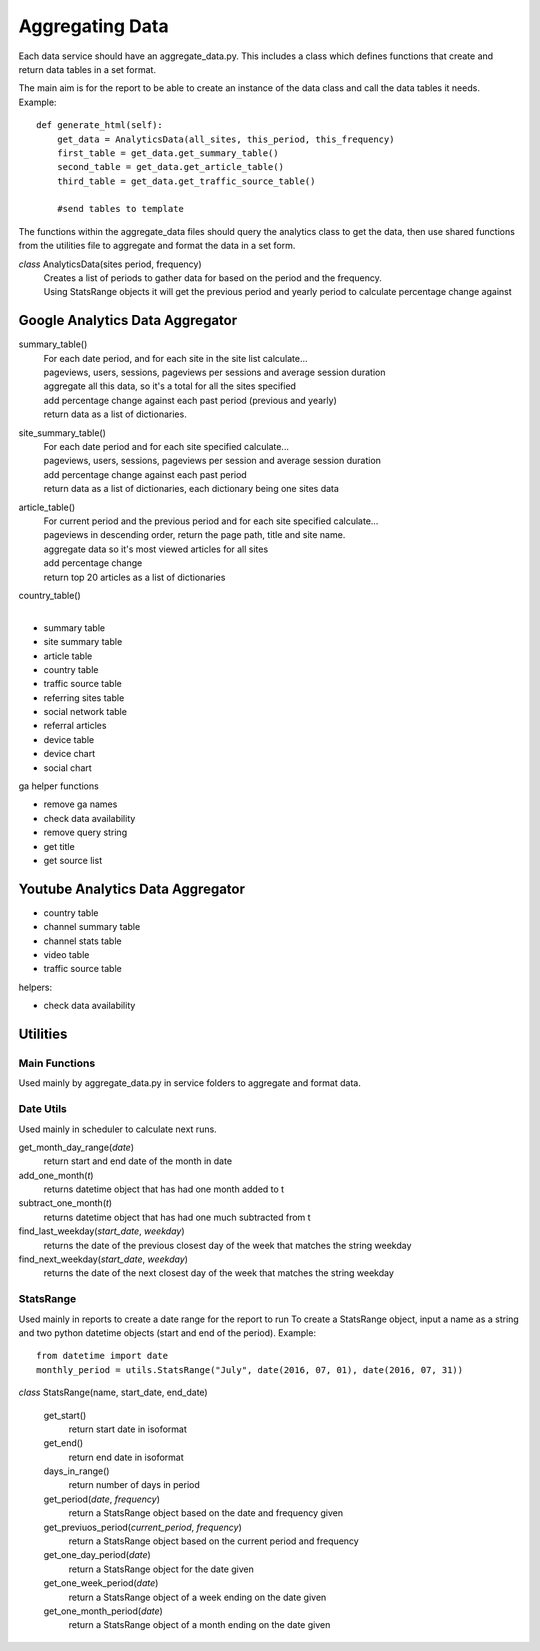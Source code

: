 
Aggregating Data
===============

Each data service should have an aggregate_data.py. This includes a class which defines functions that create and return data tables in a set format. 

The main aim is for the report to be able to create an instance of the data class and call the data tables it needs.
Example:: 

    def generate_html(self):
        get_data = AnalyticsData(all_sites, this_period, this_frequency)
        first_table = get_data.get_summary_table()
        second_table = get_data.get_article_table()
        third_table = get_data.get_traffic_source_table()
        
        #send tables to template

The functions within the aggregate_data files should query the analytics class to get the data, then use shared functions from the utilities file to aggregate and format the data in a set form.

*class* AnalyticsData(sites period, frequency)
    | Creates a list of periods to gather data for based on the period and the frequency.
    | Using StatsRange objects it will get the previous period and yearly period to calculate percentage change against


Google Analytics Data Aggregator
-------------------------------

summary_table()
    | For each date period, and for each site in the site list calculate...
    | pageviews, users, sessions, pageviews per sessions and average session duration
    | aggregate all this data, so it's a total for all the sites specified
    | add percentage change against each past period (previous and yearly)
    | return data as a list of dictionaries.

site_summary_table()
    | For each date period and for each site specified calculate...
    | pageviews, users, sessions, pageviews per session and average session duration
    | add percentage change against each past period
    | return data as a list of dictionaries, each dictionary being one sites data

article_table()
    | For current period and the previous period and for each site specified calculate...
    | pageviews in descending order, return the page path, title and site name.
    | aggregate data so it's most viewed articles for all sites
    | add percentage change 
    | return top 20 articles as a list of dictionaries

country_table()
    | 

- summary table
- site summary table
- article table
- country table
- traffic source table
- referring sites table
- social network table
- referral articles
- device table
- device chart
- social chart

ga helper functions

- remove ga names
- check data availability
- remove query string
- get title
- get source list


Youtube Analytics Data Aggregator
--------------------------------

- country table
- channel summary table
- channel stats table
- video table
- traffic source table

helpers:

- check data availability


Utilities
--------

Main Functions
++++++++++++++

Used mainly by aggregate_data.py in service folders to aggregate and format data. 


Date Utils
++++++++++

Used mainly in scheduler to calculate next runs.

get_month_day_range(*date*)
    return start and end date of the month in date

add_one_month(*t*)
   returns datetime object that has had one month added to t

subtract_one_month(*t*)
    returns datetime object that has had one much subtracted from t

find_last_weekday(*start_date*, *weekday*)
    returns the date of the previous closest day of the week that matches the string weekday

find_next_weekday(*start_date*, *weekday*)
    returns the date of the next closest day of the week that matches the string weekday

StatsRange
+++++++++

Used mainly in reports to create a date range for the report to run
To create a StatsRange object, input a name as a string and two python datetime objects (start and end of the period).
Example::

    from datetime import date
    monthly_period = utils.StatsRange("July", date(2016, 07, 01), date(2016, 07, 31))

*class* StatsRange(name, start_date, end_date)
    
    get_start()
        return start date in isoformat

    get_end()
        return end date in isoformat

    days_in_range()
        return number of days in period

    get_period(*date*, *frequency*)
        return a StatsRange object based on the date and frequency given

    get_previuos_period(*current_period*, *frequency*)
        return a StatsRange object based on the current period and frequency

    get_one_day_period(*date*)
        return a StatsRange object for the date given

    get_one_week_period(*date*)
        return a StatsRange object of a week ending on the date given

    get_one_month_period(*date*)
        return a StatsRange object of a month ending on the date given 
     


